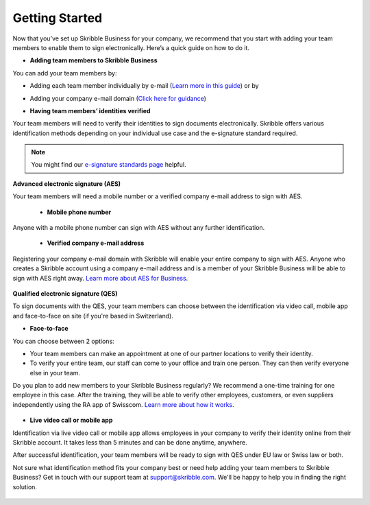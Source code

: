 .. quickstart-onboard:

===============
Getting Started
===============

Now that you’ve set up Skribble Business for your company, we recommend that you start with adding your team members to enable them to sign electronically. Here’s a quick guide on how to do it.

- **Adding team members to Skribble Business**

You can add your team members by:

- Adding each team member individually by e-mail (`Learn more in this guide`_) or by

.. _Learn more in this guide: https://docs.skribble.com/business-admin/members/adding.html#adding-members-by-e-mail

- Adding your company e-mail domain (`Click here for guidance`_)

.. _Click here for guidance: https://docs.skribble.com/business-admin/members/adding.html#adding-members-by-domain

- **Having team members’ identities verified**

Your team members will need to verify their identities to sign documents electronically. Skribble offers various identification methods depending on your individual use case and the e-signature standard required.

.. NOTE::
   You might find our `e-signature standards page`_ helpful.
   
   .. _e-signature standards page: https://www.skribble.com/signaturestandards
   
   
**Advanced electronic signature (AES)**

Your team members will need a mobile number or a verified company e-mail address to sign with AES.

  - **Mobile phone number**
  
Anyone with a mobile phone number can sign with AES without any further identification.

 - **Verified company e-mail address**
  
Registering your company e-mail domain with Skribble will enable your entire company to sign with AES. Anyone who creates a Skribble account using a company e-mail address and is a member of your Skribble Business will be able to sign with AES right away. `Learn more about AES for Business`_.

   .. _Learn more about AES for Business: https://docs.skribble.com/business-admin/aes/setup.html
   
   
**Qualified electronic signature (QES)**

To sign documents with the QES, your team members can choose between the identification via video call, mobile app and face-to-face on site (if you're based in Switzerland).
   
   
- **Face-to-face**
   
You can choose between 2 options:

- Your team members can make an appointment at one of our partner locations to verify their identity.

- To verify your entire team, our staff can come to your office and train one person. They can then verify everyone else in your team. 

Do you plan to add new members to your Skribble Business regularly? We recommend a one-time training for one employee in this case. After the training, they will be able to verify other employees, customers, or even suppliers independently using the RA app of Swisscom. `Learn more about how it works`_.

 .. _Learn more about how it works: https://www.skribble.com/identification/

- **Live video call or mobile app**

Identification via live video call or mobile app allows employees in your company to verify their identity online from their Skribble account. It takes less than 5 minutes and can be done anytime, anywhere.

After successful identification, your team members will be ready to sign with QES under EU law or Swiss law or both.


Not sure what identification method fits your company best or need help adding your team members to Skribble Business? Get in touch with our support team at `support@skribble.com`_. We'll be happy to help you in finding the right solution.

 .. _support@skribble.com: support@skribble.com
